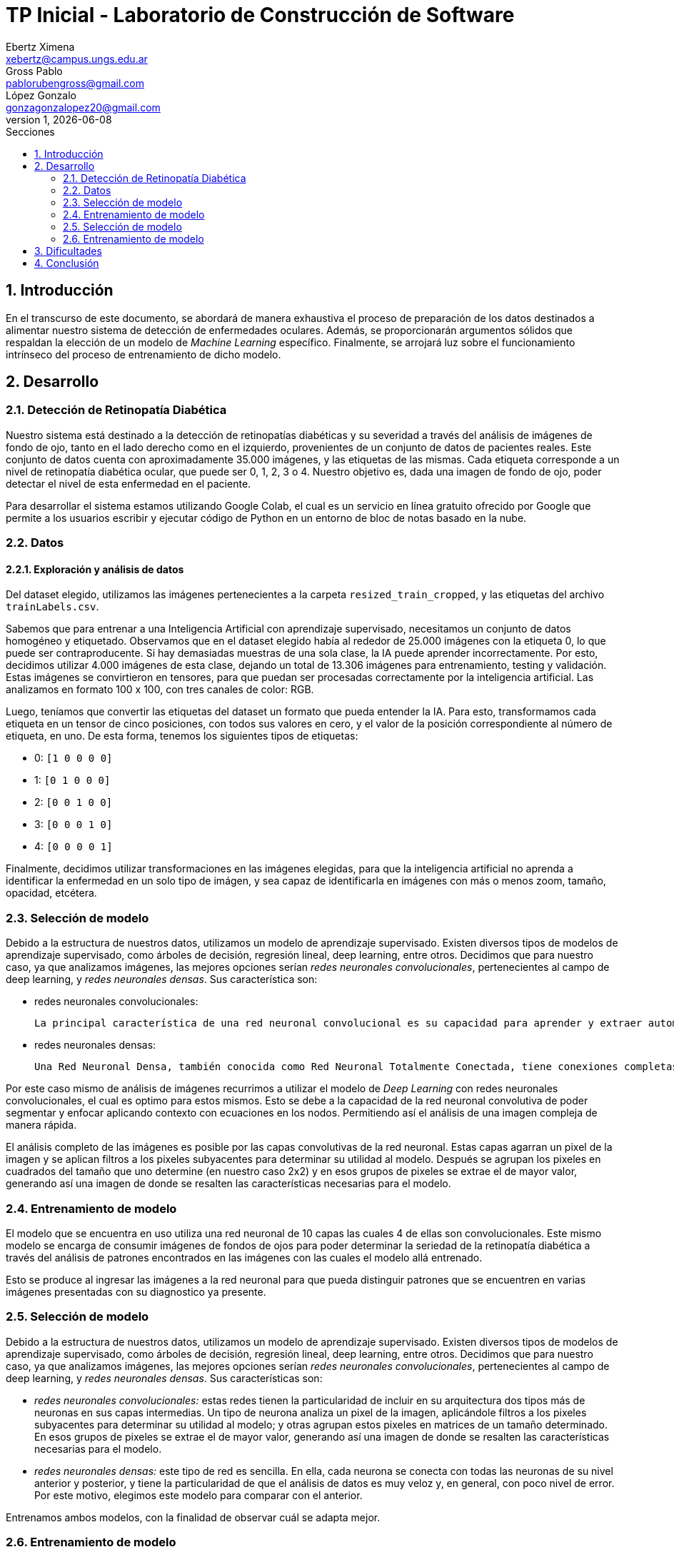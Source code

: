 = TP Inicial - Laboratorio de Construcción de Software
Ebertz Ximena <xebertz@campus.ungs.edu.ar>; Gross Pablo <pablorubengross@gmail.com>; López Gonzalo <gonzagonzalopez20@gmail.com>
v1, {docdate}
:toc:
:title-page:
:toc-title: Secciones
:numbered:
:source-highlighter: highlight.js
:tabsize: 4
:nofooter:
:pdf-page-margin: [3cm, 3cm, 3cm, 3cm]

== Introducción

En el transcurso de este documento, se abordará de manera exhaustiva el proceso de preparación de los datos destinados a alimentar nuestro sistema de detección de enfermedades oculares. Además, se proporcionarán argumentos sólidos que respaldan la elección de un modelo de _Machine Learning_ específico. Finalmente, se arrojará luz sobre el funcionamiento intrínseco del proceso de entrenamiento de dicho modelo.

== Desarrollo

=== Detección de Retinopatía Diabética

Nuestro sistema está destinado a la detección de retinopatías diabéticas y su severidad a través del análisis de imágenes de fondo de ojo, tanto en el lado derecho como en el izquierdo, provenientes de un conjunto de datos de pacientes reales. Este conjunto de datos cuenta con aproximadamente 35.000 imágenes, y las etiquetas de las mismas. Cada etiqueta corresponde a un nivel de retinopatía diabética ocular, que puede ser 0, 1, 2, 3 o 4. Nuestro objetivo es, dada una imagen de fondo de ojo, poder detectar el nivel de esta enfermedad en el paciente.

Para desarrollar el sistema estamos utilizando Google Colab, el cual es un servicio en línea gratuito ofrecido por Google que permite a los usuarios escribir y ejecutar código de Python en un entorno de bloc de notas basado en la nube.

=== Datos

==== Exploración y análisis de datos

Del dataset elegido, utilizamos las imágenes pertenecientes a la carpeta `resized_train_cropped`, y las etiquetas del archivo `trainLabels.csv`.

Sabemos que para entrenar a una Inteligencia Artificial con aprendizaje supervisado, necesitamos un conjunto de datos homogéneo y etiquetado. Observamos que en el dataset elegido había al rededor de 25.000 imágenes con la etiqueta 0, lo que puede ser contraproducente. Si hay demasiadas muestras de una sola clase, la IA puede aprender incorrectamente. Por esto, decidimos utilizar 4.000 imágenes de esta clase, dejando un total de 13.306 imágenes para entrenamiento, testing y validación. Estas imágenes se convirtieron en tensores, para que puedan ser procesadas correctamente por la inteligencia artificial. Las analizamos en formato 100 x 100, con tres canales de color: RGB.

Luego, teníamos que convertir las etiquetas del dataset un formato que pueda entender la IA. Para esto, transformamos cada etiqueta en un tensor de cinco posiciones, con todos sus valores en cero, y el valor de la posición correspondiente al número de etiqueta, en uno. De esta forma, tenemos los siguientes tipos de etiquetas:

- 0: `[1 0 0 0 0]`
- 1: `[0 1 0 0 0]`
- 2: `[0 0 1 0 0]`
- 3: `[0 0 0 1 0]`
- 4: `[0 0 0 0 1]`

Finalmente, decidimos utilizar transformaciones en las imágenes elegidas, para que la inteligencia artificial no aprenda a identificar la enfermedad en un solo tipo de imágen, y sea capaz de identificarla en imágenes con más o menos zoom, tamaño, opacidad, etcétera.

=== Selección de modelo

Debido a la estructura de nuestros datos, utilizamos un modelo de aprendizaje supervisado. Existen diversos tipos de modelos de aprendizaje supervisado, como árboles de decisión, regresión lineal, deep learning, entre otros. Decidimos que para nuestro caso, ya que analizamos imágenes, las mejores opciones serían _redes neuronales convolucionales_, pertenecientes al campo de deep learning, y _redes neuronales densas_. Sus característica son:

- redes neuronales convolucionales:

    La principal característica de una red neuronal convolucional es su capacidad para aprender y extraer automáticamente características relevantes de las imágenes. Esto se logra mediante el uso de capas de convolución, que aplican operaciones de convolución a las entradas y aprenden a reconocer patrones visuales como bordes, texturas y formas. Estas capas de convolución son seguidas a menudo por capas de agrupación (pooling), que reducen la dimensionalidad de las características extraídas mientras conservan la información más relevante.

- redes neuronales densas:

    Una Red Neuronal Densa, también conocida como Red Neuronal Totalmente Conectada, tiene conexiones completas entre las neuronas de cada capa, sin estructura jerárquica. Es utilizada en tareas como clasificación y regresión en datos unidimensionales. Cada neurona recibe entradas de todas las neuronas previas y envía salidas a todas las siguientes. Aprende patrones y relaciones en los datos, pero puede sobreajustar con conjuntos pequeños. Requiere gran cantidad de datos para un buen rendimiento. Entrenada con algoritmos como el gradiente descendente. Utilizada en visión por computadora, procesamiento de lenguaje natural y más. Riesgo de complejidad computacional y necesidad de técnicas de regularización. Su simplicidad y versatilidad son ideales para problemas donde no hay estructura espacial en los datos.

Por este caso mismo de análisis de imágenes recurrimos a utilizar el modelo de _Deep Learning_ con redes neuronales convolucionales, el cual es optimo para estos mismos. Esto se debe a la capacidad de la red neuronal convolutiva de poder segmentar y enfocar aplicando contexto con ecuaciones en los nodos. Permitiendo así el análisis de una imagen compleja de manera rápida.

El análisis completo de las imágenes es posible por las capas convolutivas de la red neuronal. Estas capas agarran un pixel de la imagen y se aplican filtros a los pixeles subyacentes para determinar su utilidad al modelo. Después se agrupan los pixeles en cuadrados del tamaño que uno determine (en nuestro caso 2x2) y en esos grupos de pixeles se extrae el de mayor valor, generando así una imagen de donde se resalten las características necesarias para el modelo.

=== Entrenamiento de modelo

El modelo que se encuentra en uso utiliza una red neuronal de 10 capas las cuales 4 de ellas son convolucionales. Este mismo modelo se encarga de consumir imágenes de fondos de ojos para poder determinar la seriedad de la retinopatía diabética a través del análisis de patrones encontrados en las imágenes con las cuales el modelo allá entrenado.

Esto se produce al ingresar las imágenes a la red neuronal para que pueda distinguir patrones que se encuentren en varias imágenes presentadas con su diagnostico ya presente.


=== Selección de modelo

Debido a la estructura de nuestros datos, utilizamos un modelo de aprendizaje supervisado. Existen diversos tipos de modelos de aprendizaje supervisado, como árboles de decisión, regresión lineal, deep learning, entre otros. Decidimos que para nuestro caso, ya que analizamos imágenes, las mejores opciones serían _redes neuronales convolucionales_, pertenecientes al campo de deep learning, y _redes neuronales densas_. Sus características son:

- _redes neuronales convolucionales:_ estas redes tienen la particularidad de incluir en su arquitectura dos tipos más de neuronas en sus capas intermedias. Un tipo de neurona analiza un pixel de la imagen, aplicándole filtros a los pixeles subyacentes para determinar su utilidad al modelo; y otras agrupan estos pixeles en matrices de un tamaño determinado. En esos grupos de pixeles se extrae el de mayor valor, generando así una imagen de donde se resalten las características necesarias para el modelo.
- _redes neuronales densas:_ este tipo de red es sencilla. En ella, cada neurona se conecta con todas las neuronas de su nivel anterior y posterior, y tiene la particularidad de que el análisis de datos es muy veloz y, en general, con poco nivel de error. Por este motivo, elegimos este modelo para comparar con el anterior.

Entrenamos ambos modelos, con la finalidad de observar cuál se adapta mejor.

=== Entrenamiento de modelo

El modelo de red neuronal convolucional tiene trece capas, de las cuales cuatro son _convolucionales_, es decir, leen pixeles de la imagen; y dos son de tipo _max pooling_, que realizan el trabajo de agrupación y extracción de pixeles de mayor valor. Se completa con capas densas y de dropout, para mejorar la predicción.

El modelo de red neuronal densa, en cambio, tiene siete capas densas, con 869 neuronas en total, y una capa de entrada de tipo flatten.

Ambos modelos implementan la función de activación _ReLu_, que permite mejoras en los ajustes de los pesos de la red; y están compilados con el optimizador "Adam", que permite una ejecución del entrenamiento con mayor velocidad.

Estos modelos fueron entrenados con los mismos datos.

== Dificultades

A lo largo de esta fase del proyecto, nos encontramos con diversas dificultades, entre las que se incluyen:

    * Entrada de datos para entrenar el modelo: Hubo conflictos con la manera en la que consumimos los datos, de tal forma que no se podía entrenar el modelo por que los datos no se encontraban en el formato que el modelo pedía.

* Que los resultados no tengan sentido en el modelo de la IA: Una vez entrenado el modelo se trato de verificar su precisión pero este en ves de dar resultados de 0 o 1 para determinar la enfermedad ocular presente daba un valor superior a 1.

    * Una ves entrenado el modelo se trato de verificar su precision pero este en ves de dar resultados de 0 o 1. Para determinar la enfermedad ocular presente daba un valor superior a 1

* Precisión del modelo: El modelo entrenado con el nuevo dataset presente puede entrenar por varias "Epochs" y aún no puede superar el 0,4624 de precisión.

== Conclusión

Se han identificado desafíos en el proceso de entrenamiento del modelo neuronal, y se reconoce la necesidad de realizar un mayor desarrollo con el objetivo de perfeccionar el modelo, permitiéndole captar de manera más efectiva los patrones necesarios para un aprendizaje óptimo.
